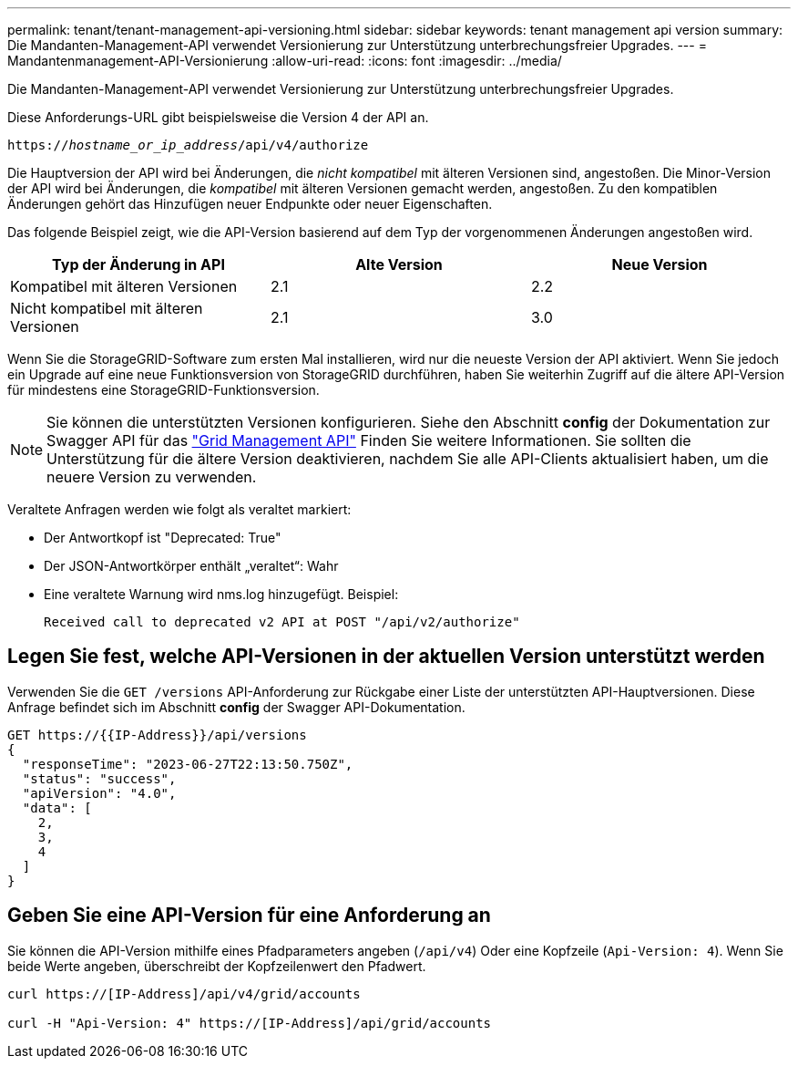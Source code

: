 ---
permalink: tenant/tenant-management-api-versioning.html 
sidebar: sidebar 
keywords: tenant management api version 
summary: Die Mandanten-Management-API verwendet Versionierung zur Unterstützung unterbrechungsfreier Upgrades. 
---
= Mandantenmanagement-API-Versionierung
:allow-uri-read: 
:icons: font
:imagesdir: ../media/


[role="lead"]
Die Mandanten-Management-API verwendet Versionierung zur Unterstützung unterbrechungsfreier Upgrades.

Diese Anforderungs-URL gibt beispielsweise die Version 4 der API an.

`https://_hostname_or_ip_address_/api/v4/authorize`

Die Hauptversion der API wird bei Änderungen, die _nicht kompatibel_ mit älteren Versionen sind, angestoßen. Die Minor-Version der API wird bei Änderungen, die _kompatibel_ mit älteren Versionen gemacht werden, angestoßen. Zu den kompatiblen Änderungen gehört das Hinzufügen neuer Endpunkte oder neuer Eigenschaften.

Das folgende Beispiel zeigt, wie die API-Version basierend auf dem Typ der vorgenommenen Änderungen angestoßen wird.

[cols="1a,1a,1a"]
|===
| Typ der Änderung in API | Alte Version | Neue Version 


 a| 
Kompatibel mit älteren Versionen
 a| 
2.1
 a| 
2.2



 a| 
Nicht kompatibel mit älteren Versionen
 a| 
2.1
 a| 
3.0



 a| 
3.0
 a| 
4.0

|===
Wenn Sie die StorageGRID-Software zum ersten Mal installieren, wird nur die neueste Version der API aktiviert. Wenn Sie jedoch ein Upgrade auf eine neue Funktionsversion von StorageGRID durchführen, haben Sie weiterhin Zugriff auf die ältere API-Version für mindestens eine StorageGRID-Funktionsversion.


NOTE: Sie können die unterstützten Versionen konfigurieren. Siehe den Abschnitt *config* der Dokumentation zur Swagger API für das link:../admin/using-grid-management-api.html["Grid Management API"] Finden Sie weitere Informationen. Sie sollten die Unterstützung für die ältere Version deaktivieren, nachdem Sie alle API-Clients aktualisiert haben, um die neuere Version zu verwenden.

Veraltete Anfragen werden wie folgt als veraltet markiert:

* Der Antwortkopf ist "Deprecated: True"
* Der JSON-Antwortkörper enthält „veraltet“: Wahr
* Eine veraltete Warnung wird nms.log hinzugefügt. Beispiel:
+
[listing]
----
Received call to deprecated v2 API at POST "/api/v2/authorize"
----




== Legen Sie fest, welche API-Versionen in der aktuellen Version unterstützt werden

Verwenden Sie die `GET /versions` API-Anforderung zur Rückgabe einer Liste der unterstützten API-Hauptversionen. Diese Anfrage befindet sich im Abschnitt *config* der Swagger API-Dokumentation.

[listing]
----
GET https://{{IP-Address}}/api/versions
{
  "responseTime": "2023-06-27T22:13:50.750Z",
  "status": "success",
  "apiVersion": "4.0",
  "data": [
    2,
    3,
    4
  ]
}
----


== Geben Sie eine API-Version für eine Anforderung an

Sie können die API-Version mithilfe eines Pfadparameters angeben (`/api/v4`) Oder eine Kopfzeile (`Api-Version: 4`). Wenn Sie beide Werte angeben, überschreibt der Kopfzeilenwert den Pfadwert.

[listing]
----
curl https://[IP-Address]/api/v4/grid/accounts

curl -H "Api-Version: 4" https://[IP-Address]/api/grid/accounts
----